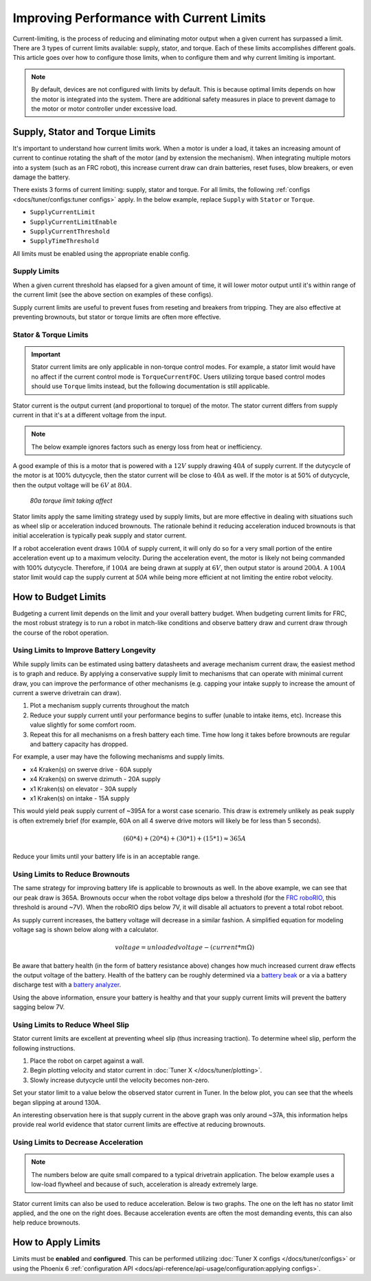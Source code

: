 Improving Performance with Current Limits
=========================================

Current-limiting, is the process of reducing and eliminating motor output when a given current has surpassed a limit. There are 3 types of current limits available: supply, stator, and torque. Each of these limits accomplishes different goals. This article goes over how to configure those limits, when to configure them and why current limiting is important.

.. note:: By default, devices are not configured with limits by default. This is because optimal limits depends on how the motor is integrated into the system. There are additional safety measures in place to prevent damage to the motor or motor controller under excessive load.

Supply, Stator and Torque Limits
--------------------------------

It's important to understand how current limits work. When a motor is under a load, it takes an increasing amount of current to continue rotating the shaft of the motor (and by extension the mechanism). When integrating multiple motors into a system (such as an FRC robot), this increase current draw can drain batteries, reset fuses, blow breakers, or even damage the battery.

There exists 3 forms of current limiting: supply, stator and torque. For all limits, the following :ref:`configs <docs/tuner/configs:tuner configs>` apply. In the below example, replace ``Supply`` with ``Stator`` or ``Torque``.

- ``SupplyCurrentLimit``
- ``SupplyCurrentLimitEnable``
- ``SupplyCurrentThreshold``
- ``SupplyTimeThreshold``

All limits must be enabled using the appropriate enable config.

Supply Limits
^^^^^^^^^^^^^

When a given current threshold has elapsed for a given amount of time, it will lower motor output until it's within range of the current limit (see the above section on examples of these configs).

Supply current limits are useful to prevent fuses from reseting and breakers from tripping. They are also effective at preventing brownouts, but stator or torque limits are often more effective.

Stator & Torque Limits
^^^^^^^^^^^^^^^^^^^^^^

.. important:: Stator current limits are only applicable in non-torque control modes. For example, a stator limit would have no affect if the current control mode is ``TorqueCurrentFOC``. Users utilizing torque based control modes should use ``Torque`` limits instead, but the following documentation is still applicable.

Stator current is the output current (and proportional to torque) of the motor. The stator current differs from supply current in that it's at a different voltage from the input.

.. note:: The below example ignores factors such as energy loss from heat or inefficiency.

A good example of this is a motor that is powered with a :math:`12V` supply drawing :math:`40A` of supply current. If the dutycycle of the motor is at 100% dutycycle, then the stator current will be close to :math:`40A`  as well. If the motor is at 50% of dutycycle, then the output voltage will be :math:`6V` at :math:`80A`.

.. figure:: images/stator-limit.png
   :alt: 80a stator limit being applied

   *80a torque limit taking affect*

Stator limits apply the same limiting strategy used by supply limits, but are more effective in dealing with situations such as wheel slip or acceleration induced brownouts. The rationale behind it reducing acceleration induced brownouts is that initial acceleration is typically peak supply and stator current. 

If a robot acceleration event draws :math:`100A` of supply current, it will only do so for a very small portion of the entire acceleration event up to a maximum velocity. During the acceleration event, the motor is likely not being commanded with 100% dutycycle. Therefore, if :math:`100A` are being drawn at supply at :math:`6V`, then output stator is around :math:`200A`. A :math:`100A` stator limit would cap the supply current at `50A` while being more efficient at not limiting the entire robot velocity.

How to Budget Limits
--------------------

Budgeting a current limit depends on the limit and your overall battery budget. When budgeting current limits for FRC, the most robust strategy is to run a robot in match-like conditions and observe battery draw and current draw through the course of the robot operation.

Using Limits to Improve Battery Longevity
^^^^^^^^^^^^^^^^^^^^^^^^^^^^^^^^^^^^^^^^^

While supply limits can be estimated using battery datasheets and average mechanism current draw, the easiest method is to graph and reduce. By applying a conservative supply limit to mechanisms that can operate with minimal current draw, you can improve the performance of other mechanisms (e.g. capping your intake supply to increase the amount of current a swerve drivetrain can draw).

1. Plot a mechanism supply currents throughout the match
2. Reduce your supply current until your performance begins to suffer (unable to intake items, etc). Increase this value slightly for some comfort room.
3. Repeat this for all mechanisms on a fresh battery each time. Time how long it takes before brownouts are regular and battery capacity has dropped.

For example, a user may have the following mechanisms and supply limits.

- x4 Kraken(s) on swerve drive - 60A supply
- x4 Kraken(s) on swerve dzimuth - 20A supply
- x1 Kraken(s) on elevator - 30A supply
- x1 Kraken(s) on intake - 15A supply

This would yield peak supply current of ~395A for a worst case scenario. This draw is extremely unlikely as peak supply is often extremely brief (for example, 60A on all 4 swerve drive motors will likely be for less than 5 seconds).

.. math::
   
   (60 * 4) + (20 * 4) + (30 * 1) + (15 * 1) \approx 365A

Reduce your limits until your battery life is in an acceptable range.

Using Limits to Reduce Brownouts
^^^^^^^^^^^^^^^^^^^^^^^^^^^^^^^^

The same strategy for improving battery life is applicable to brownouts as well. In the above example, we can see that our peak draw is 365A. Brownouts occur when the robot voltage dips below a threshold (for the `FRC roboRIO <https://docs.wpilib.org/en/stable/docs/software/roborio-info/roborio-brownouts.html>`__, this threshold is around ~7V). When the roboRIO dips below 7V, it will disable all actuators to prevent a total robot reboot.

As supply current increases, the battery voltage will decrease in a similar fashion. A simplified equation for modeling voltage sag is shown below along with a calculator.

.. math::

   voltage = unloadedvoltage - (current * m\Omega)

.. raw:: html

   <h4>Battery Sag Calculator</h4>
   <div style="height:80px;width:100%;position:relative;">
      <form style="float:left;">
         <p>Unloaded voltage (V)</p>
         <input onchange="updateOutput()" id="uV" value="12.5" style="width:90%;" type="numeric" placeholder="12.5"/>
      </form>
      <form style="float:left;">
         <p>Total draw (A)</p>
         <input onchange="updateOutput()" id="current" value="240" style="width:90%;" type="numeric" placeholder="240"/>
      </form>
      <form style="float:left;">
         <p>Battery resistance (mOhms)</p>
         <input onchange="updateOutput()" id="resistance" value="20" style="width:90%;" type="numeric" placeholder="20"/>
      </form>
      <p style="float:left;margin-left:10px;margin-top:35px;font-weight:bold;color:#bdeb34;">=<span id="output">10.12V</span></p>
   </div>
   <br/>

   <script>
      updateOutput();

      function updateOutput() {
         var unloadedVoltage = document.getElementById("uV").value
         var current = document.getElementById("current").value
         var resistance = document.getElementById("resistance").value
         var output = document.getElementById("output")

         var calculatedOutput = parseFloat(unloadedVoltage) - (parseFloat(current) * (parseFloat(resistance) / 1000))

         output.innerHTML = (Math.round(calculatedOutput*10**2)/10**2) + "V"
      }
   </script>

Be aware that battery health (in the form of battery resistance above) changes how much increased current draw effects the output voltage of the battery. Health of the battery can be roughly determined via a `battery beak <https://store.ctr-electronics.com/battery-beak/>`__ or a via a battery discharge test with a `battery analyzer <https://www.andymark.com/products/computerized-battery-analyzer>`__.

Using the above information, ensure your battery is healthy and that your supply current limits will prevent the battery sagging below 7V.

Using Limits to Reduce Wheel Slip
^^^^^^^^^^^^^^^^^^^^^^^^^^^^^^^^^

Stator current limits are excellent at preventing wheel slip (thus increasing traction). To determine wheel slip, perform the following instructions.

1. Place the robot on carpet against a wall.
2. Begin plotting velocity and stator current in :doc:`Tuner X </docs/tuner/plotting>`.
3. Slowly increase dutycycle until the velocity becomes non-zero.

Set your stator limit to a value below the observed stator current in Tuner. In the below plot, you can see that the wheels began slipping at around 130A.

.. image:: images/slip-current.png
   :alt: wheel slip at 130A

An interesting observation here is that supply current in the above graph was only around ~37A, this information helps provide real world evidence that stator current limits are effective at reducing brownouts.

Using Limits to Decrease Acceleration
^^^^^^^^^^^^^^^^^^^^^^^^^^^^^^^^^^^^^

.. note:: The numbers below are quite small compared to a typical drivetrain application. The below example uses a low-load flywheel and because of such, acceleration is already extremely large.

Stator current limits can also be used to reduce acceleration. Below is two graphs. The one on the left has no stator limit applied, and the one on the right does. Because acceleration events are often the most demanding events, this can also help reduce brownouts.

.. grid:: 1 2 2 2
   :gutter: 3

   .. grid-item-card:: Without stator limits (~900 rotations/second)

      .. image:: images/no-stator-limit-accel.png
         :alt: no stator limit applied graph with peak accel around 900 rotations / second

   .. grid-item-card:: With stator limits (~200 rotations/second)

      .. image:: images/with-stator-limit-accel.png
         :alt: stator limit applied graph with peak accel around 200 rotations / second

How to Apply Limits
-------------------

Limits must be **enabled** and **configured**. This can be performed utilizing :doc:`Tuner X configs </docs/tuner/configs>` or using the Phoenix 6 :ref:`configuration API <docs/api-reference/api-usage/configuration:applying configs>`.

.. tab-set::

   .. tab-item:: Java
      :sync: Java

      .. code-block:: java

         var talonFXConfigurator = m_talonFX.getConfigurator();
         var limitConfigs = new CurrentLimitConfigs();

         // enable stator current limit
         limitConfigs.StatorCurrentLimitEnable = true;
         limitConfigs.StatorCurrentLimit = 120;

         talonFXConfigurator.apply(limitConfigs);

   .. tab-item:: C++
      :sync: C++

      .. code-block:: c++

         auto& talonFXConfigurator = m_talonFX.GetConfigurator();
         configs::CurrentLimitConfigs limitConfigs{};

         // enable stator current limit
         limitConfigs.StatorCurrentLimitEnable = true;
         limitConfigs.StatorCurrentLimit = 120;

         talonFXConfigurator.Apply(limitConfigs);

   .. tab-item:: Python
      :sync: python

      .. code-block:: python

         talonfx_configurator = self.talonfx.configurator
         limit_configs = configs.CurrentLimitConfigs()

         # set invert to CW+ and apply config change
         limit_configs.stator_current_limit_enable = true
         limit_configs.stator_current_limit = 120

         talonfx_configurator.apply(limit_configs)
